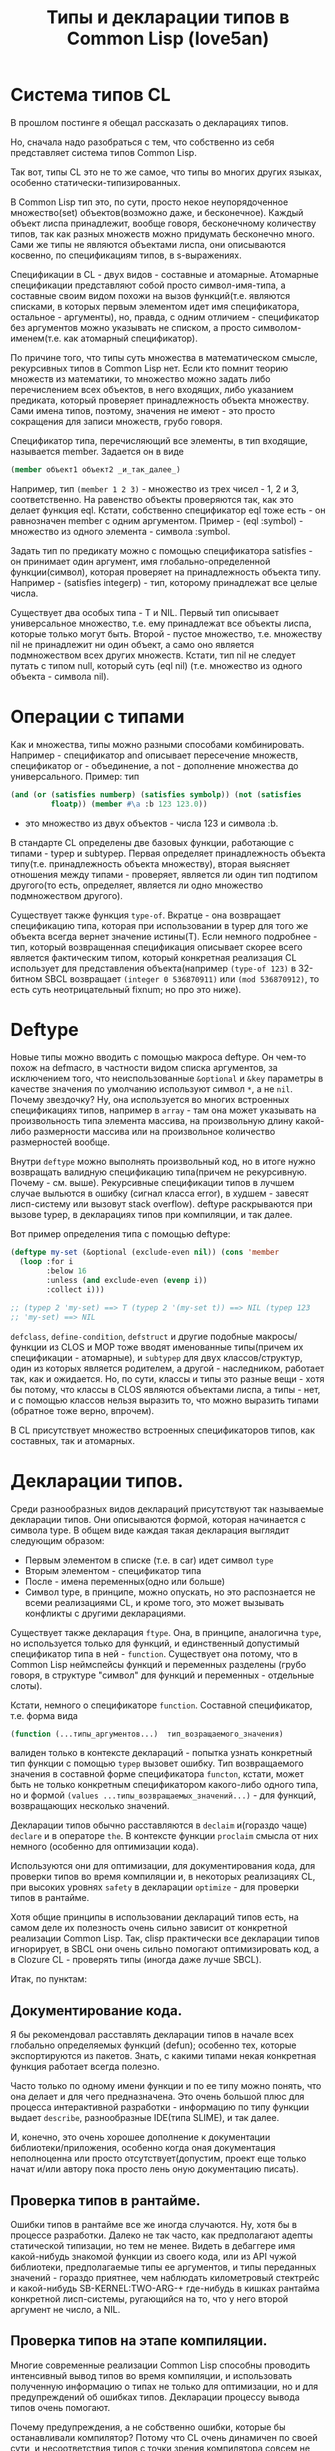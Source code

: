 #+STARTUP: showall indent hidestars

#+TITLE: Типы и декларации типов в Common Lisp (love5an)

* Система типов CL

В прошлом постинге я обещал рассказать о декларациях типов.

Но, сначала надо разобраться с тем, что собственно из себя
представляет система типов Common Lisp.

Так вот, типы CL это не то же самое, что типы во многих других языках,
особенно статически-типизированных.

В Common Lisp тип это, по сути, просто некое неупорядоченное
множество(set) объектов(возможно даже, и бесконечное). Каждый объект
лиспа принадлежит, вообще говоря, бесконечному количеству типов, так
как разных множеств можно придумать бесконечно много. Сами же типы не
являются объектами лиспа, они описываются косвенно, по спецификациям
типов, в s-выражениях.

Спецификации в CL - двух видов - составные и атомарные. Атомарные
спецификации представляют собой просто символ-имя-типа, а составные
своим видом похожи на вызов функций(т.е. являются списками, в которых
первым элементом идет имя спецификатора, остальное - аргументы), но,
правда, с одним отличием - спецификатор без аргументов можно указывать
не списком, а просто символом-именем(т.е. как атомарный спецификатор).

По причине того, что типы суть множества в математическом смысле,
рекурсивных типов в Common Lisp нет. Если кто помнит теорию множеств
из математики, то множество можно задать либо перечислением всех
объектов, в него входящих, либо указанием предиката, который проверяет
принадлежность объекта множеству. Сами имена типов, поэтому, значения
не имеют - это просто сокращения для записи множеств, грубо говоря.

Спецификатор типа, перечисляющий все элементы, в тип входящие,
называется member. Задается он в виде

#+BEGIN_SRC lisp
  (member объект1 объект2 _и_так_далее_)
#+END_SRC

Например, тип ~(member 1 2 3)~ - множество из трех чисел - 1, 2 и 3,
соответственно. На равенство объекты проверяются так, как это делает
функция eql. Кстати, собственно спецификатор eql тоже есть - он
равнозначен member с одним аргументом. Пример - (eql :symbol) -
множество из одного элемента - символа :symbol.

Задать тип по предикату можно с помощью спецификатора satisfies - он
принимает один аргумент, имя глобально-определенной функции(символ),
которая проверяет на принадлежность объекта типу. Например -
(satisfies integerp) - тип, которому принадлежат все целые числа.

Существует два особых типа - T и NIL. Первый тип описывает
универсальное множество, т.е. ему принадлежат все объекты лиспа,
которые только могут быть. Второй - пустое множество, т.е. множеству
nil не принадлежит ни один объект, а само оно является подмножеством
всех других множеств. Кстати, тип nil не следует путать с типом null,
который суть (eql nil) (т.е. множество из одного объекта - символа
nil).

* Операции с типами

Как и множества, типы можно разными способами
комбинировать. Например - спецификатор and описывает пересечение
множеств, спецификатор or - объединение, а not - дополнение множества
до универсального.  Пример: тип

#+BEGIN_SRC lisp
  (and (or (satisfies numberp) (satisfies symbolp)) (not (satisfies
           floatp)) (member #\a :b 123 123.0))
#+END_SRC

- это множество из двух объектов - числа 123 и символа :b.

В стандарте CL определены две базовых функции, работающие с типами -
typep и subtypep. Первая определяет принадлежность объекта
типу(т.е. принадлежность объекта множеству), вторая выясняет отношения
между типами - проверяет, является ли один тип подтипом другого(то
есть, определяет, является ли одно множество подмножеством другого).

Существует также функция ~type-of~. Вкратце - она возвращает
спецификацию типа, которая при использовании в typep для того же
объекта всегда вернет значение истины(T). Если немного подробнее -
тип, который возвращенная спецификация описывает скорее всего является
фактическим типом, который конкретная реализация CL использует для
представления объекта(например ~(type-of 123)~ в 32-битном SBCL
возвращает ~(integer 0 536870911)~ или ~(mod 536870912)~, то есть суть
неотрицательный fixnum; но про это ниже).

* Deftype

Новые типы можно вводить с помощью макроса deftype. Он чем-то похож на
defmacro, в частности видом списка аргументов, за исключением того,
что неиспользованные ~&optional~ и ~&key~ параметры в качестве
значения по умолчанию используют символ ~*~, а не ~nil~. Почему
звездочку? Ну, она используется во многих встроенных спецификациях
типов, например в ~array~ - там она может указывать на произвольность
типа элемента массива, на произвольную длину какой-либо размерности
массива или на произвольное количество размерностей вообще.

Внутри ~deftype~ можно выполнять произвольный код, но в итоге нужно
возвращать валидную спецификацию типа(причем не рекурсивную. Почему -
см. выше). Рекурсивные спецификации типов в лучшем случае выльются в
ошибку (сигнал класса error), в худшем - завесят лисп-систему или
вызовут stack overflow). deftype раскрываются при вызове typep, в
декларациях типов при компиляции, и так далее.

Вот пример определения типа с помощью deftype:

#+BEGIN_SRC lisp
  (deftype my-set (&optional (exclude-even nil)) (cons 'member
    (loop :for i
          :below 16
          :unless (and exclude-even (evenp i))
          :collect i)))

  ;; (typep 2 'my-set) ==> T (typep 2 '(my-set t)) ==> NIL (typep 123
  ;; 'my-set) ==> NIL
#+END_SRC

~defclass~, ~define-condition~, ~defstruct~ и другие подобные
макросы/функции из CLOS и MOP тоже вводят именованные типы(причем их
спецификации - атомарные), и ~subtypep~ для двух классов/структур,
один из которых является родителем, а другой - наследником, работает
так, как и ожидается. Но, по сути, классы и типы это разные вещи -
хотя бы потому, что классы в CLOS являются объектами лиспа, а типы -
нет, и с помощью классов нельзя выразить то, что можно выразить типами
(обратное тоже верно, впрочем).

В CL присутствует множество встроенных спецификаторов типов, как
составных, так и атомарных.

* Декларации типов.

Среди разнообразных видов деклараций присутствуют так называемые
декларации типов. Они описываются формой, которая начинается с символа
type. В общем виде каждая такая декларация выглядит следующим образом:

- Первым элементом в списке (т.е. в car) идет символ ~type~
- Вторым элементом - спецификатор типа
- После - имена переменных(одно или больше)
- Символ type, в принципе, можно опускать, но это распознается не
  всеми реализациями CL, и кроме того, это может вызывать конфликты с
  другими декларациями.

Существует также декларация ~ftype~. Она, в принципе, аналогична
~type~, но используется только для функций, и единственный допустимый
спецификатор типа в ней - ~function~. Существует она потому, что в
Common Lisp неймспейсы функций и переменных разделены (грубо говоря, в
структуре "символ" для функций и переменных - отдельные слоты).

Кстати, немного о спецификаторе ~function~. Составной спецификатор,
т.е. форма вида

#+BEGIN_SRC lisp
  (function (...типы_аргументов...)  тип_возращаемого_значения)
#+END_SRC

валиден только в контексте деклараций - попытка узнать конкретный тип
функции с помощью ~typep~ вызовет ошибку. Тип возвращаемого значения в
составной форме спецификатора ~functon~, кстати, может быть не только
конкретным спецификатором какого-либо одного типа, но и формой
~(values ...типы_возвращаемых_значений...)~ - для функций,
возвращающих несколько значений.

Декларации типов обычно расставляются в ~declaim~ и(гораздо чаще)
~declare~ и в операторе ~the~. В контексте функции ~proclaim~ смысла
от них немного (особенно для оптимизации кода).

Используются они для оптимизации, для документирования кода, для
проверки типов во время компиляции и, в некоторых реализациях CL, при
высоких уровнях ~safety~ в декларации ~optimize~ - для проверки типов
в рантайме.

Хотя общие принципы в использовании деклараций типов есть, на самом
деле их полезность очень сильно зависит от конкретной реализации
Common Lisp. Так, clisp практически все декларации типов игнорирует, в
SBCL они очень сильно помогают оптимизировать код, а в Clozure CL -
проверять типы (иногда даже лучше SBCL).

Итак, по пунктам:

** Документирование кода.

Я бы рекомендовал расставлять декларации типов в начале всех глобально
определяемых функций (defun); особенно тех, которые экспортируются из
пакетов. Знать, с какими типами некая конкретная функция работает
всегда полезно.

Часто только по одному имени функции и по ее типу можно понять, что
она делает и для чего предназначена. Это очень большой плюс для
процесса интерактивной разработки - информацию по типу функции выдает
~describe~, разнообразные IDE(типа SLIME), и так далее.

И, конечно, это очень хорошее дополнение к документации
библиотеки/приложения, особенно когда оная документация неполноценна
или просто отсутствует(допустим, проект еще только начат и/или автору
пока просто лень оную документацию писать).

** Проверка типов в рантайме.

Ошибки типов в рантайме все же иногда случаются. Ну, хотя бы в
процессе разработки. Далеко не так часто, как предполагают адепты
статической типизации, но тем не менее. Видеть в дебаггере имя
какой-нибудь знакомой функции из своего кода, или из API чужой
библиотеки, предполагаемые типы ее аргументов, и типы переданных
значений - гораздо приятнее, чем наблюдать километровый стектрейс и
какой-нибудь SB-KERNEL:TWO-ARG-+ где-нибудь в кишках рантайма
конкретной лисп-системы, ругающийся на то, что у него второй аргумент
не число, а NIL.

** Проверка типов на этапе компиляции.

Многие современные реализации Common Lisp способны проводить
интенсивный вывод типов во время компиляции, и использовать полученную
информацию о типах не только для оптимизации, но и для предупреждений
об ошибках типов. Декларации процессу вывода типов очень помогают.

Почему предупреждения, а не собственно ошибки, которые бы
останавливали компилятор? Потому что CL очень динамичен по своей сути,
и несоответствия типов с точки зрения компилятора совсем не
обязательно могут вылиться в ошибку в рантайме.

** Декларации типов и оптимизации.

Итак. Да, декларации типов очень сильно помогают компиляторам лиспа
оптимизировать код. Но, это не значит, что их надо лепить где попало,
и декларировать тип всем переменным, которые в коде присутствуют.
Поэтому, первым делом я опишу когда их расставлять не стоит:

- Нет смысла декларировать типы значениям, которые используются
  как булевые переменные. В CL существует понятие "generalized
  boolean" - все, что не NIL это истина, и только NIL -
  ложь. Соответственно, любая логическая операция всегда подразумевает
  просто сравнение с константой NIL, а это и так очень быстро,
  декларация (type boolean ...), или использование только T, а не
  любого лиспового объекта в качестве значения истины
  производительности коду не прибавит.
- Не нужно рассчитывать на то, что при декларациях типов CLOS-методы и
  slot-value (доступ к экземплярам CLOS-классов
  (defclass/define-condition)) будут инлайниться и/или быстрее
  работать - CLOS слишком динамична, она подразумевает обязательную
  диспетчеризацию в рантайме.
- При работе с длинными числами(bignum), дробями(ratio) и, вообще,
  "обобщенными" числовыми типами(integer, float, rational, real,
  complex (в виде атомарного спецификатора; (complex double-float)
  компилятор может вполне себе оптимизировать), number etc.)
  декларации типов сильно оптимизации не помогут - рантайм
  лисп-системы скорее всего будет проводить обобщенную арифметику(про
  нее ниже), как он это делает и без деклараций. Но, для проверки
  типов декларации могут быть полезны, опять же.
- Хэш-таблицы(hash-table) от деклараций типов работать быстрее не
  станут.
- Символы(symbol) тоже.

Теперь про то, когда следует. Но сначала небольшой экскурс в
устройство современных лисп-систем.  Кстати, хотя все, что ниже,
относится в основном к SBCL, тем не менее, для многих других
оптимизирующих компиляторов CL(вроде того же Clozure CL) это также
должно оставаться верным.

Вобщем, как я упомянул в предыдущем постинге - все в лиспе есть
объект. Что это значит в контексте типов и оптимизации?

Первым делом это значит вот что. Несмотря на то, что типы суть
множества, каждый конкретный объект все же должен иметь некое
конкретное представление на самом низком уровне(ну, в байтах), и это
представление должно иметь какое-то отношение к типам. Так вот, это
то, что я (и не только я) называю "фактический тип"(я уже выше про
него упомянул, его спецификацию обычно возвращает функция type-of).

Задача разработчика, если он ставит своей целью оптимизировать код с
помощью деклараций типов состоит в том, чтобы помочь компилятору
свести типы переменных от универсального типа T к одному из таких
фактических типов, объектами которых рантайм лисп-системы может
оперировать с максимальной эффективностью. При этом, естественно, не
обязательно декларировать типы для всего и вся - как я уже сказал,
современные компиляторы лиспа очень хорошо умеют проводить вывод
типов - достаточно указать типы для нескольких переменных на вершине
стека, а потом следовать замечаниям компилятора.

Что будет, если компилятор не сможет свести типы каких-либо переменных
к своим фактическим типам? Лисп-система вынуждена будет проводить
диспетчеризацию в рантайме, то есть в рантайме выбирать конкретные
функции, необходимые для осуществления некой конкретной операции над
некоторыми конкретными объектами. А это чревато неслабыми издержками
по производительности.

Что из себя представляют объекты в современных лисп-системах? Каждая
сущность представляет собой указатель на данные, которые, среди
прочего, хранят информацию о типе объекта.  Стоп.  Тут я немного
наврал - на самом деле, часть информации о типе хранится в самом
указателе на объект. Эта информация, несколько битов, откушенные от
машинного слова, обычно называется type tag(метка типа). Например, в
32битном SBCL это ровно три бита, в 64битном - 4.

Возникает вопрос - а как собственно, на 32-битной системе, например,
если от указателя остается 29 бит, лисп-система может адресовать
больше 512 мегабайт? Ответ прост - если данные выровнены по 8 байтам,
у нас есть ровно 3 бита в начале машинного слова, которые никогда не
используются для адресации(они всегда равны нулю), и соответственно мы
можем их использовать под метку типа. Для 64-битного SBCL данные,
соответственно, выравниваются по 16 байтам.

Для "стирания" метки типа, и превращения тегированного указателя в
обычный можно использовать модель адресации современных
процессоров(base+offset) - крайне эффективная техника; пример - ниже.

Тут возникает еще один вопрос - а если у нас некоторая информация о
типе может хранится прямо в машинном слове, зачем, собственно,
выделять память под мелкие объекты и делать машинное слово указателем?
Ведь, для, например, представления всех литер из юникода достаточно 21
бита.

И, действительно, тип character в SBCL это просто тегированное
машинное слово.

Аналогичная ситуация с небольшими целыми числами. Составители
стандарта CL все это хорошо предусмотрели много лет назад и добавили в
CL специальный тип fixnum, который суть целое число со знаком, которое
умещается в машинное слово с меткой типа.

С fixnum интересен еще вот какой момент - их можно представлять не
какой-то специфической меткой типа, а просто побитово сдвинутым влево
числом. Если fixnum представляется в такой форме(а так он и
представляется в SBCL, и много где еще), то для арифметических
операций на нем процессору не нужно постоянно очищать/восстанавливать
метку типа(т.е. сдвигать вправо и т.д.).  Такая модель fixnum удобна
для обращения к вектору, значения которого являются либо указателями,
либо числами размером с машинное слово - не нужно сдвигать
fixnum-индекс вправо.

Для 32-битного SBCL fixnum, таким образом, имеет две "метки типа" -
0b100(все нечетные fixnum) и 0b000(все четные).

Кстати, 64-битный SBCL в машинном слове может содержать целый
single-float(который суть single IEEE 754).

К этому моменту, я надеюсь, читателям стало немного понятно, зачем
числа и character в Common Lisp не сравниваются по eq, а только как
минимум по eql.

Все остальные числовые типы, к сожалению, в современных лисп-системах
боксятся. То есть, под них выделяется память, на нее создается
указатель, и указатель маркируется меткой типа.  Но, это не значит,
что декларации типов не могут помочь с оптимизацией в работе с такими
числами.

Структуры в CL (defstruct) предусматривают возможность типизации своих
слотов, а массивы могут быть гомогенными. "Машинные" типы, то есть
такие типы, которыми оперирует процессор, SBCL в типизированных слотах
структур и в гомогенных массивах хранит разбоксенными. Кроме того,
боксинга не происходит при локальных операциях над объектами таких
типов - то есть, выделение памяти и маркировка указателя происходит
только тогда, когда число отправляется "в свободное плавание" -
т.е. передается в какую-либо глобально-определенную функцию, или
возвращается из такой.

Вот пример кода и дизассемблерный листинг для 32-битного SBCL на x86,
иллюстрирующий вышесказанное:

#+BEGIN_SRC lisp
  (deftype int-vector () '(simple-array (signed-byte 32) (*)))

  (defun add-int-vectors (v1 v2)
    (declare (type int-vector v1 v2)
             (optimize (speed 3) (safety 0)))
    (dotimes (i (min (length v1)
                     (length v2)))
      (incf (aref v1 i) (aref v2 i)))
    ;; v1[i] += v2[i] v1
    )
#+END_SRC

#+BEGIN_SRC asm
  ; disassembly for ADD-INT-VECTORS
  ; 243F0CD8: 850500000021 TEST EAX, [#x21000000]
  ; no-arg-parsing entry point
  ;;;;;;;;;;;;;;;;;;;;;;;;;;;;;;; Размеры массивов хранятся в виде fixnum.
  ;;;;;;;;;;;;;;;;;;;;;;;;;;;;;;; "-3" это "стирание" метки типамассива,
  ;;;;;;;;;;;;;;;;;;;;;;;;;;;;;;; т.е. превращение тегированногоуказателя в обычный
  ;;;;;;;;;;;;;;;;;;;;;;;;;;;;;;; (метка типа массива - 0b111),
  ;;;;;;;;;;;;;;;;;;;;;;;;;;;;;;; и одновременно добавление куказателю 4.
  ;;;;;;;;;;;;;;;;;;;;;;;;;;;;;;; Т.е. реально данные лежат в(указатель_на_вектор + 8)
  ;;;;;;;;;;;;;;;;;;;;;;;;;;;;;;; А в (указатель_на_вектор + 4) лежит длина вектора.
  ; CDE: 8B42FD MOV EAX, [EDX-3] ;; EDX == v1
  ; CE1: 8B4FFD MOV ECX, [EDI-3] ;; EDI == v2
  ;;;;;;;;;;;;;;;;;;;;;;;;;;;;;;; Вычисление минимальной длины:
  ; CE4: 39C8 CMP EAX, ECX
  ; CE6: 7F26 JNLE L3
  ; CE8: 8BC8 MOV ECX, EAX       ;;; ECX - минимальная из длинн векторов
  ; CEA: L0: 31C0 XOR EAX, EAX   ;;; EAX - счетчикцикла
  ; CEC: EB11 JMP L2
  ;;;;;;;;;;;;;;;;;;;;;;;;;;;;;;; Цикл:
  ; CEE: L1: 8B740701 MOV ESI, [EDI+EAX+1] ;; вытаскиваем число из вектора v1
  ; CF2: 8B5C0201 MOV EBX, [EDX+EAX+1]     ;; вытаскиваем число из v2
  ; CF6: 01F3 ADD EBX, ESI                 ;; суммируем
  ; CF8: 895C0201 MOV [EDX+EAX+1], EBX     ;; складываем результат в v1
  ; CFC: 83C004 ADD EAX, 4                 ;; инкремент. 4(0b100) -число 1 в виде fixnum
  ; CFF: L2: 850500000021 TEST EAX, [#x21000000]
  ; D05: 39C8 CMP EAX, ECX                 ;; проверяем, надо лизаканчивать цикл
  ; D07: 7CE5 JL L1
  ;;;;;;;;;;;;;;;;;;;;;;;;;;;;;;; Возврат из функции. Восстановлениепредыдущего фрейма, и т.д.
  ; D09: 8BE5 MOV ESP, EBP
  ; D0B: F8 CLC
  ; D0C: 5D POP EBP
  ; D0D: C3 RET                    ;; возвращаемое значение - вEDX, первый аргумент, v1
  ; D0E: L3: EBDA JMP L0
#+END_SRC

* Спецификаторы типов массивов

Напоследок - пару слов о спецификаторах типов массивов.  Выглядят они
в общем виде так:

#+BEGIN_SRC xx
  (array[или simple-array] [тип_элементов [размерности]])
#+END_SRC

Тип элементов может быть любой спецификацией типа, либо символом
*. Тип элементов * обозначает множество массивов с любым типом
элементов. Да, это отличается от типа элементов T; последний
обозначает множество массивов, способных хранить любой объект - но, к
примеру, массивы из множества ~(array character)~ не способны хранить
любой объект, они могут хранить только литеры, и поэтому ~(array
character)~ не является подтипом (array T).

Аргумент, описывающий размерности может быть либо символом *, который
обозначает множество массивов с любым количеством размерностей любых
длин, либо числом, обозначающим количество размерностей у массивов
данного множества, либо списком, каждый элемент которого - либо число,
обозначающее длину размерности массива, либо *, что означает, что
длина может быть произвольной.

Чем отличаются ~array~ и ~simple-array~?  Массивы в CL бывают разные -
с указателем заполнения, с изменяемым размером и отображенные
(displaced).

Так вот, ~simple-array~ это такие массивы, в которых нет ни первого,
ни второго, ни третьего - это просто, грубо говоря, данные плюс
метаинформация о типе. Доступ к массивам типа ~simple-array~ в
современных реализациях CL обычно намного быстрее, чем к массивам
других видов (особенно отображенных).
